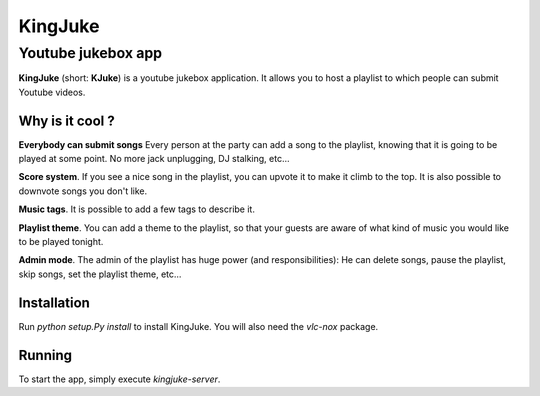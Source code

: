 ========
KingJuke
========

Youtube jukebox app
+++++++++++++++++++

**KingJuke** (short: **KJuke**) is a youtube jukebox application. It allows
you to host a playlist to which people can submit Youtube videos.

Why is it cool ?
================

**Everybody can submit songs** Every person at the party can add a song to
the playlist, knowing that it is going to be played at some point. No
more jack unplugging, DJ stalking, etc...

**Score system**. If you see a nice song in the playlist, you can upvote it
to make it climb to the top. It is also possible to downvote songs you don't
like.

**Music tags**. It is possible to add a few tags to describe it.

**Playlist theme**. You can add a theme to the playlist, so that your guests
are aware of what kind of music you would like to be played tonight.

**Admin mode**. The admin of the playlist has huge power (and
responsibilities): He can delete songs, pause the playlist, skip songs, set
the playlist theme, etc...

Installation
============

Run `python setup.Py install` to install KingJuke. You will also need the
`vlc-nox` package.

Running
=======

To start the app, simply execute `kingjuke-server`.